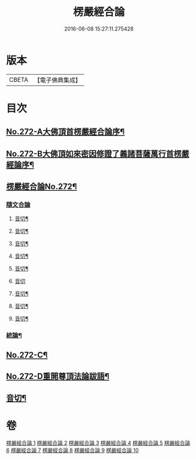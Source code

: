 #+TITLE: 楞嚴經合論 
#+DATE: 2016-06-08 15:27:11.275428

* 版本
 |     CBETA|【電子佛典集成】|

* 目次
** [[file:KR6j0680_001.txt::001-0001a1][No.272-A大佛頂首楞嚴經合論序¶]]
** [[file:KR6j0680_001.txt::001-0001b1][No.272-B大佛頂如來密因修證了義諸菩薩萬行首楞嚴經論序¶]]
** [[file:KR6j0680_001.txt::001-0002a2][楞嚴經合論No.272¶]]
*** [[file:KR6j0680_001.txt::001-0002a17][隨文合論]]
**** [[file:KR6j0680_001.txt::001-0012b11][音切¶]]
**** [[file:KR6j0680_002.txt::002-0022a14][音切¶]]
**** [[file:KR6j0680_003.txt::003-0030b2][音切¶]]
**** [[file:KR6j0680_004.txt::004-0042a9][音切¶]]
**** [[file:KR6j0680_005.txt::005-0049b10][音切¶]]
**** [[file:KR6j0680_006.txt::006-0056b23][音切]]
**** [[file:KR6j0680_007.txt::007-0066b12][音切¶]]
**** [[file:KR6j0680_008.txt::008-0077b14][音切¶]]
**** [[file:KR6j0680_009.txt::009-0087b13][音切¶]]
*** [[file:KR6j0680_010.txt::010-0093b18][統論¶]]
** [[file:KR6j0680_010.txt::010-0094c13][No.272-C¶]]
** [[file:KR6j0680_010.txt::010-0095b6][No.272-D重開尊頂法論跋語¶]]
** [[file:KR6j0680_010.txt::010-0096a7][音切¶]]

* 卷
[[file:KR6j0680_001.txt][楞嚴經合論 1]]
[[file:KR6j0680_002.txt][楞嚴經合論 2]]
[[file:KR6j0680_003.txt][楞嚴經合論 3]]
[[file:KR6j0680_004.txt][楞嚴經合論 4]]
[[file:KR6j0680_005.txt][楞嚴經合論 5]]
[[file:KR6j0680_006.txt][楞嚴經合論 6]]
[[file:KR6j0680_007.txt][楞嚴經合論 7]]
[[file:KR6j0680_008.txt][楞嚴經合論 8]]
[[file:KR6j0680_009.txt][楞嚴經合論 9]]
[[file:KR6j0680_010.txt][楞嚴經合論 10]]

